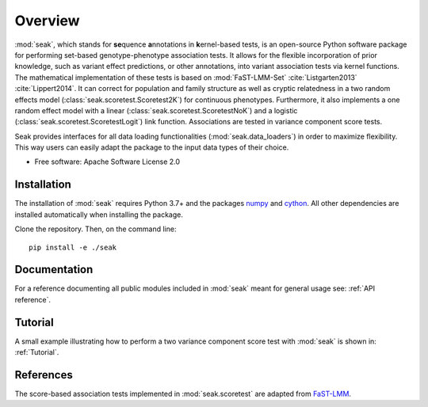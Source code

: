 ========
Overview
========

:mod:`seak`, which stands for **se**\ quence **a**\ nnotations in **k**\ ernel-based tests, is an open-source Python
software package for performing set-based genotype-phenotype association tests. It allows for the flexible incorporation
of prior knowledge, such as variant effect predictions, or other annotations, into variant association tests via kernel
functions.  The mathematical implementation of these tests is based on
:mod:`FaST-LMM-Set` :cite:`Listgarten2013` :cite:`Lippert2014`. It can correct for population and family structure as well as
cryptic relatedness in a two random effects model (:class:`seak.scoretest.Scoretest2K`) for continuous phenotypes.
Furthermore, it also implements a one random effect model with a linear (:class:`seak.scoretest.ScoretestNoK`)
and a logistic (:class:`seak.scoretest.ScoretestLogit`) link function. Associations are tested in variance component score tests.

Seak provides interfaces for all data loading functionalities (:mod:`seak.data_loaders`) in order to maximize flexibility. This way users can easily adapt the package to the input data types of their choice.

* Free software: Apache Software License 2.0

Installation
============
The installation of :mod:`seak` requires Python 3.7+ and the packages `numpy <https://pypi.org/project/numpy/>`_ and `cython <https://pypi.org/project/Cython/>`_. All other dependencies are installed automatically when installing the package.

Clone the repository. Then, on the command line::

    pip install -e ./seak


Documentation
=============
For a reference documenting all public modules included in :mod:`seak` meant for general usage see:
:ref:`API reference`.

Tutorial
========
A small example illustrating how to perform a two variance component score test with :mod:`seak` is shown in: :ref:`Tutorial`.


References
=============

The score-based association tests implemented in :mod:`seak.scoretest` are adapted from `FaST-LMM <https://github.com/fastlmm/FaST-LMM>`_.

.. bibliography:: references.bib
    :style: unsrt
